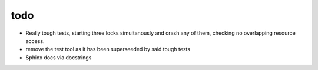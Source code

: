 todo
----

- Really tough tests, starting three locks simultanously and crash any 
  of them, checking no overlapping resource access.
- remove the test tool as it has been superseeded by said tough tests
- Sphinx docs via docstrings
